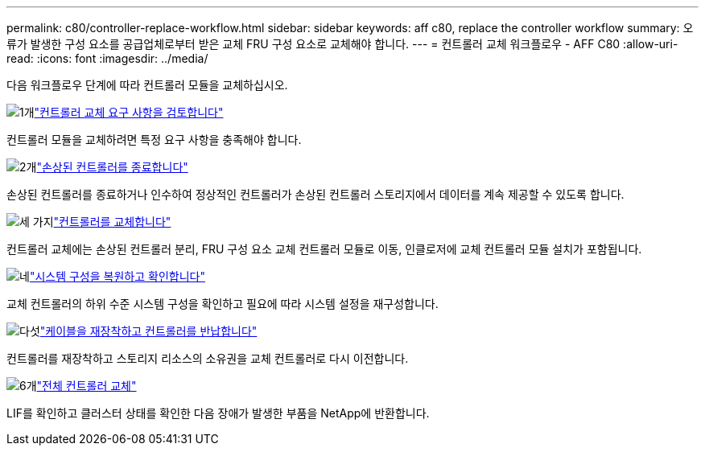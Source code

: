 ---
permalink: c80/controller-replace-workflow.html 
sidebar: sidebar 
keywords: aff c80, replace the controller workflow 
summary: 오류가 발생한 구성 요소를 공급업체로부터 받은 교체 FRU 구성 요소로 교체해야 합니다. 
---
= 컨트롤러 교체 워크플로우 - AFF C80
:allow-uri-read: 
:icons: font
:imagesdir: ../media/


[role="lead"]
다음 워크플로우 단계에 따라 컨트롤러 모듈을 교체하십시오.

.image:https://raw.githubusercontent.com/NetAppDocs/common/main/media/number-1.png["1개"]link:controller-replace-requirements.html["컨트롤러 교체 요구 사항을 검토합니다"]
[role="quick-margin-para"]
컨트롤러 모듈을 교체하려면 특정 요구 사항을 충족해야 합니다.

.image:https://raw.githubusercontent.com/NetAppDocs/common/main/media/number-2.png["2개"]link:controller-replace-shutdown.html["손상된 컨트롤러를 종료합니다"]
[role="quick-margin-para"]
손상된 컨트롤러를 종료하거나 인수하여 정상적인 컨트롤러가 손상된 컨트롤러 스토리지에서 데이터를 계속 제공할 수 있도록 합니다.

.image:https://raw.githubusercontent.com/NetAppDocs/common/main/media/number-3.png["세 가지"]link:controller-replace-move-hardware.html["컨트롤러를 교체합니다"]
[role="quick-margin-para"]
컨트롤러 교체에는 손상된 컨트롤러 분리, FRU 구성 요소 교체 컨트롤러 모듈로 이동, 인클로저에 교체 컨트롤러 모듈 설치가 포함됩니다.

.image:https://raw.githubusercontent.com/NetAppDocs/common/main/media/number-4.png["네"]link:controller-replace-system-config-restore-and-verify.html["시스템 구성을 복원하고 확인합니다"]
[role="quick-margin-para"]
교체 컨트롤러의 하위 수준 시스템 구성을 확인하고 필요에 따라 시스템 설정을 재구성합니다.

.image:https://raw.githubusercontent.com/NetAppDocs/common/main/media/number-5.png["다섯"]link:controller-replace-recable-reassign-disks.html["케이블을 재장착하고 컨트롤러를 반납합니다"]
[role="quick-margin-para"]
컨트롤러를 재장착하고 스토리지 리소스의 소유권을 교체 컨트롤러로 다시 이전합니다.

.image:https://raw.githubusercontent.com/NetAppDocs/common/main/media/number-6.png["6개"]link:controller-replace-restore-system-rma.html["전체 컨트롤러 교체"]
[role="quick-margin-para"]
LIF를 확인하고 클러스터 상태를 확인한 다음 장애가 발생한 부품을 NetApp에 반환합니다.
